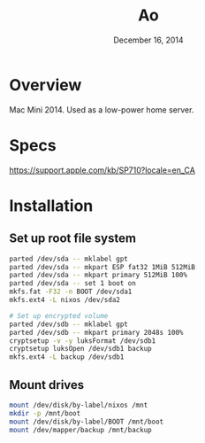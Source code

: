 #+TITLE: Ao
#+DATE:  December 16, 2014

* Overview
Mac Mini 2014. Used as a low-power home server.

* Specs
https://support.apple.com/kb/SP710?locale=en_CA

* Installation
** Set up root file system
#+BEGIN_SRC sh
parted /dev/sda -- mklabel gpt
parted /dev/sda -- mkpart ESP fat32 1MiB 512MiB
parted /dev/sda -- mkpart primary 512MiB 100%
parted /dev/sda -- set 1 boot on
mkfs.fat -F32 -n BOOT /dev/sda1
mkfs.ext4 -L nixos /dev/sda2

# Set up encrypted volume
parted /dev/sdb -- mklabel gpt
parted /dev/sdb -- mkpart primary 2048s 100%
cryptsetup -v -y luksFormat /dev/sdb1
cryptsetup luksOpen /dev/sdb1 backup
mkfs.ext4 -L backup /dev/sdb1
#+END_SRC

** Mount drives
#+BEGIN_SRC sh
mount /dev/disk/by-label/nixos /mnt
mkdir -p /mnt/boot
mount /dev/disk/by-label/BOOT /mnt/boot
mount /dev/mapper/backup /mnt/backup
#+END_SRC
